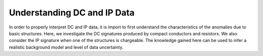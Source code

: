 .. _comprehensive_workflow_dcip_1:


Understanding DC and IP Data
============================

In order to properly interpret DC and IP data, it is import to first understand the characteristics of the anomalies due to basic structures. Here, we investigate the DC signatures produced by compact conductors and resistors. We also consider the IP signature when one of the structures is chargeable. The knowledge gained here can be used to infer a realistic background model and level of data uncertainty.



